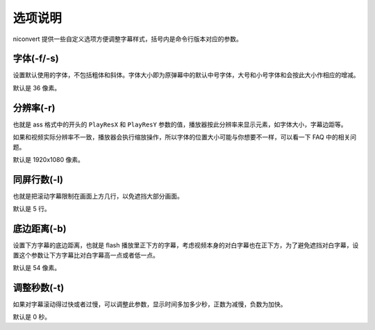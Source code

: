 ########
选项说明
########

niconvert 提供一些自定义选项方便调整字幕样式，括号内是命令行版本对应的参数。

字体(-f/-s)
===========

设置默认使用的字体，不包括粗体和斜体。字体大小即为原弹幕中的默认中号字体，大号和小号字体和会按此大小作相应的增减。

默认是 36 像素。

分辨率(-r)
==========

也就是 ass 格式中的开头的 ``PlayResX`` 和 ``PlayResY`` 参数的值，播放器按此分辨率来显示元素，如字体大小，字幕边距等。

如果和视频实际分辨率不一致，播放器会执行缩放操作，所以字体的位置大小可能与你想要不一样，可以看一下 FAQ 中的相关问题。

默认是 1920x1080 像素。

同屏行数(-l)
============

也就是把滚动字幕限制在画面上方几行，以免遮挡大部分画面。

默认是 5 行。

底边距离(-b)
============

设置下方字幕的底边距离，也就是 flash 播放里正下方的字幕，考虑视频本身的对白字幕也在正下方，为了避免遮挡对白字幕，设置这个参数让下方字幕比对白字幕高一点或者低一点。

默认是 54 像素。

调整秒数(-t)
============

如果对字幕滚动得过快或者过慢，可以调整此参数，显示时间多加多少秒，正数为减慢，负数为加快。

默认是 0 秒。
